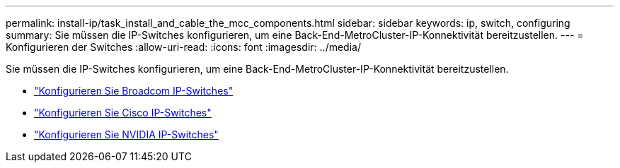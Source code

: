 ---
permalink: install-ip/task_install_and_cable_the_mcc_components.html 
sidebar: sidebar 
keywords: ip, switch, configuring 
summary: Sie müssen die IP-Switches konfigurieren, um eine Back-End-MetroCluster-IP-Konnektivität bereitzustellen. 
---
= Konfigurieren der Switches
:allow-uri-read: 
:icons: font
:imagesdir: ../media/


[role="lead"]
Sie müssen die IP-Switches konfigurieren, um eine Back-End-MetroCluster-IP-Konnektivität bereitzustellen.

* link:../install-ip/task_switch_config_broadcom.html["Konfigurieren Sie Broadcom IP-Switches"]
* link:../install-ip/task_switch_config_cisco.html["Konfigurieren Sie Cisco IP-Switches"]
* link:../install-ip/task_switch_config_nvidia.html["Konfigurieren Sie NVIDIA IP-Switches"]

